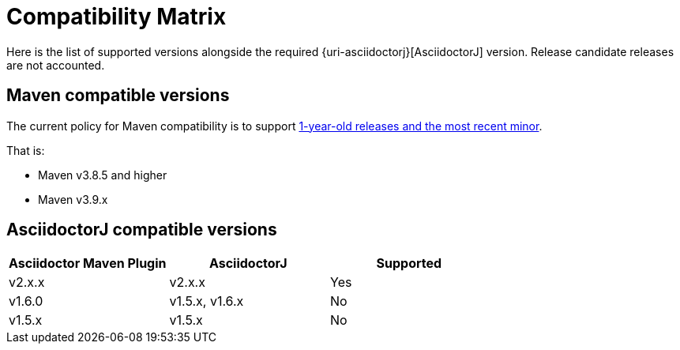 = Compatibility Matrix

Here is the list of supported versions alongside the required {uri-asciidoctorj}[AsciidoctorJ] version.
Release candidate releases are not accounted.

== Maven compatible versions

The current policy for Maven compatibility is to support https://maven.apache.org/docs/history.html[1-year-old releases and the most recent minor].

That is:

* Maven v3.8.5 and higher
* Maven v3.9.x

== AsciidoctorJ compatible versions

|===
|Asciidoctor Maven Plugin | AsciidoctorJ | Supported

|v2.x.x
|v2.x.x
|Yes

|v1.6.0
|v1.5.x, v1.6.x
|No

|v1.5.x
|v1.5.x
|No

|===
